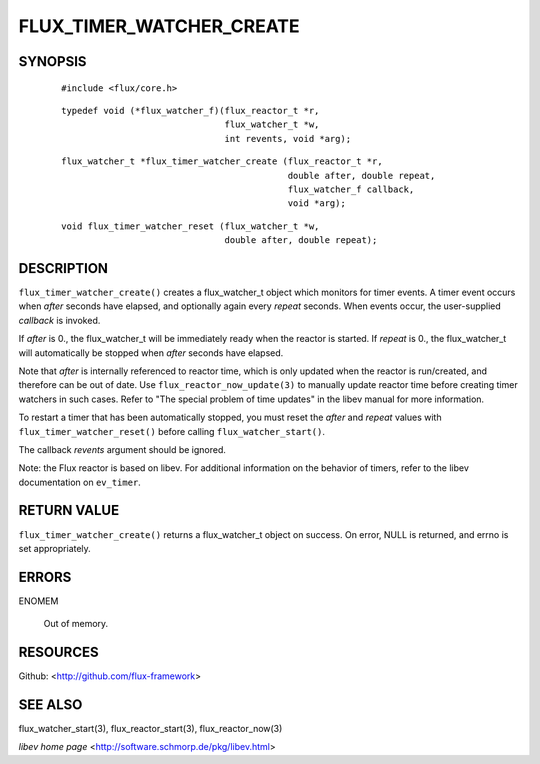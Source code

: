 =========================
FLUX_TIMER_WATCHER_CREATE
=========================


SYNOPSIS
========

   ::

      #include <flux/core.h>

..

   ::

      typedef void (*flux_watcher_f)(flux_reactor_t *r,
                                     flux_watcher_t *w,
                                     int revents, void *arg);

   ::

      flux_watcher_t *flux_timer_watcher_create (flux_reactor_t *r,
                                                 double after, double repeat,
                                                 flux_watcher_f callback,
                                                 void *arg);

..

   ::

      void flux_timer_watcher_reset (flux_watcher_t *w,
                                     double after, double repeat);

DESCRIPTION
===========

``flux_timer_watcher_create()`` creates a flux_watcher_t object which monitors for timer events. A timer event occurs when *after* seconds have elapsed, and optionally again every *repeat* seconds. When events occur, the user-supplied *callback* is invoked.

If *after* is 0., the flux_watcher_t will be immediately ready when the reactor is started. If *repeat* is 0., the flux_watcher_t will automatically be stopped when *after* seconds have elapsed.

Note that *after* is internally referenced to reactor time, which is only updated when the reactor is run/created, and therefore can be out of date. Use ``flux_reactor_now_update(3)`` to manually update reactor time before creating timer watchers in such cases. Refer to "The special problem of time updates" in the libev manual for more information.

To restart a timer that has been automatically stopped, you must reset the *after* and *repeat* values with ``flux_timer_watcher_reset()`` before calling ``flux_watcher_start()``.

The callback *revents* argument should be ignored.

Note: the Flux reactor is based on libev. For additional information on the behavior of timers, refer to the libev documentation on ``ev_timer``.

RETURN VALUE
============

``flux_timer_watcher_create()`` returns a flux_watcher_t object on success. On error, NULL is returned, and errno is set appropriately.

ERRORS
======

ENOMEM

   Out of memory.

RESOURCES
=========

Github: <http://github.com/flux-framework>

SEE ALSO
========

flux_watcher_start(3), flux_reactor_start(3), flux_reactor_now(3)

*libev home page* <http://software.schmorp.de/pkg/libev.html>
